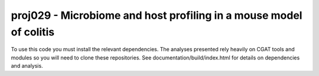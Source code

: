 

=====================================================================
proj029 - Microbiome and host profiling in a mouse model of colitis
=====================================================================

To use this code you must install the relevant dependencies. The analyses
presented rely heavily on CGAT tools and modules so you will need to clone
these repositories. See documentation/build/index.html for details on 
dependencies and analysis.



